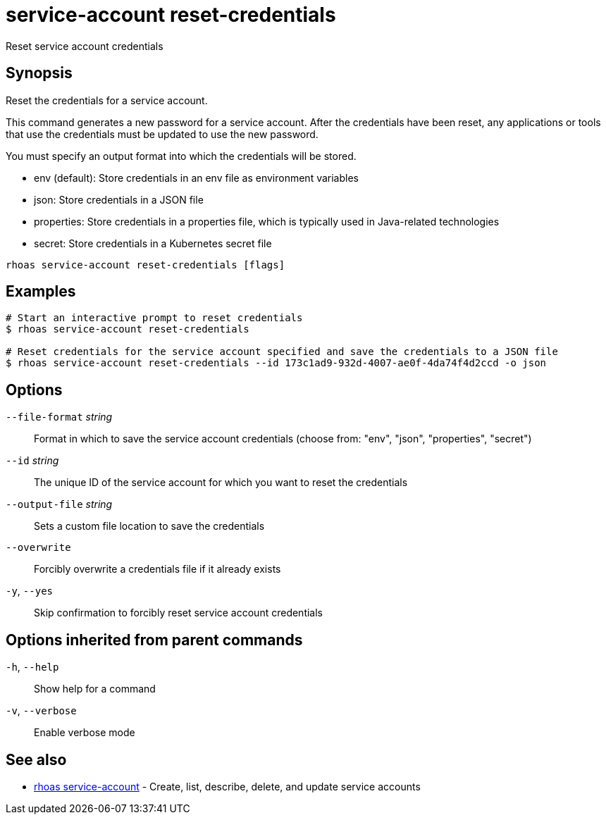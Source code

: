 ifdef::env-github,env-browser[:context: cmd]
[id='ref-service-account-reset-credentials_{context}']
= service-account reset-credentials

[role="_abstract"]
Reset service account credentials

[discrete]
== Synopsis

Reset the credentials for a service account.

This command generates a new password for a service account. After the credentials have been reset, any applications or tools that use the credentials must be updated to use the new password.

You must specify an output format into which the credentials will be stored.

- env (default): Store credentials in an env file as environment variables
- json: Store credentials in a JSON file
- properties: Store credentials in a properties file, which is typically used in Java-related technologies
- secret: Store credentials in a Kubernetes secret file


....
rhoas service-account reset-credentials [flags]
....

[discrete]
== Examples

....
# Start an interactive prompt to reset credentials
$ rhoas service-account reset-credentials

# Reset credentials for the service account specified and save the credentials to a JSON file
$ rhoas service-account reset-credentials --id 173c1ad9-932d-4007-ae0f-4da74f4d2ccd -o json

....

[discrete]
== Options

      `--file-format` _string_::   Format in which to save the service account credentials (choose from: "env", "json", "properties", "secret")
      `--id` _string_::            The unique ID of the service account for which you want to reset the credentials
      `--output-file` _string_::   Sets a custom file location to save the credentials
      `--overwrite`::              Forcibly overwrite a credentials file if it already exists
  `-y`, `--yes`::                  Skip confirmation to forcibly reset service account credentials

[discrete]
== Options inherited from parent commands

  `-h`, `--help`::      Show help for a command
  `-v`, `--verbose`::   Enable verbose mode

[discrete]
== See also


 
* link:{path}#ref-rhoas-service-account_{context}[rhoas service-account]	 - Create, list, describe, delete, and update service accounts

